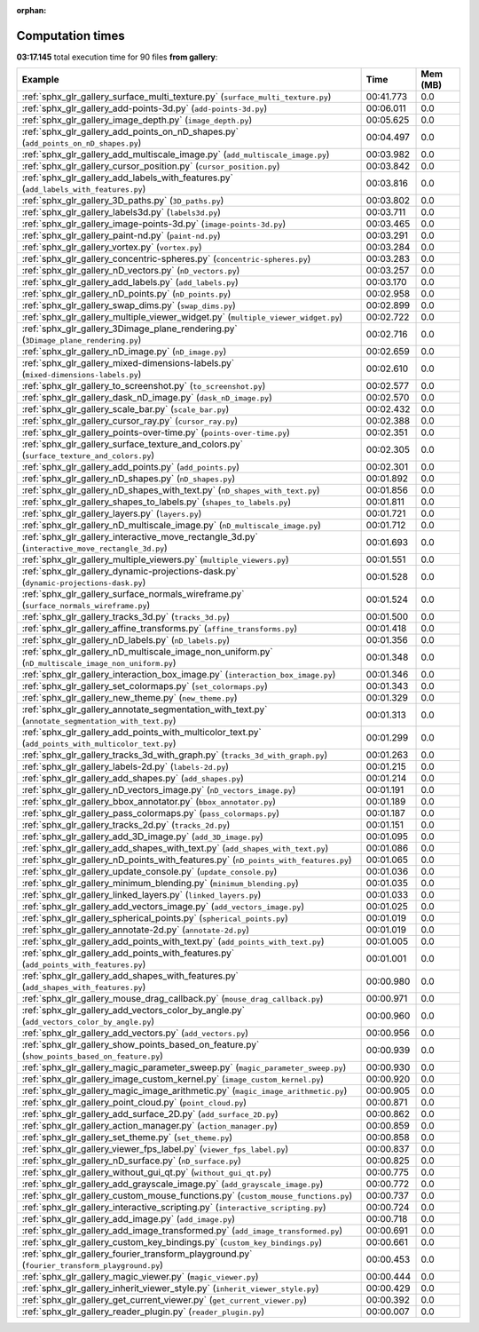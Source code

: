 
:orphan:

.. _sphx_glr_gallery_sg_execution_times:


Computation times
=================
**03:17.145** total execution time for 90 files **from gallery**:

.. container::

  .. raw:: html

    <style scoped>
    <link href="https://cdnjs.cloudflare.com/ajax/libs/twitter-bootstrap/5.3.0/css/bootstrap.min.css" rel="stylesheet" />
    <link href="https://cdn.datatables.net/1.13.6/css/dataTables.bootstrap5.min.css" rel="stylesheet" />
    </style>
    <script src="https://code.jquery.com/jquery-3.7.0.js"></script>
    <script src="https://cdn.datatables.net/1.13.6/js/jquery.dataTables.min.js"></script>
    <script src="https://cdn.datatables.net/1.13.6/js/dataTables.bootstrap5.min.js"></script>
    <script type="text/javascript" class="init">
    $(document).ready( function () {
        $('table.sg-datatable').DataTable({order: [[1, 'desc']]});
    } );
    </script>

  .. list-table::
   :header-rows: 1
   :class: table table-striped sg-datatable

   * - Example
     - Time
     - Mem (MB)
   * - :ref:`sphx_glr_gallery_surface_multi_texture.py` (``surface_multi_texture.py``)
     - 00:41.773
     - 0.0
   * - :ref:`sphx_glr_gallery_add-points-3d.py` (``add-points-3d.py``)
     - 00:06.011
     - 0.0
   * - :ref:`sphx_glr_gallery_image_depth.py` (``image_depth.py``)
     - 00:05.625
     - 0.0
   * - :ref:`sphx_glr_gallery_add_points_on_nD_shapes.py` (``add_points_on_nD_shapes.py``)
     - 00:04.497
     - 0.0
   * - :ref:`sphx_glr_gallery_add_multiscale_image.py` (``add_multiscale_image.py``)
     - 00:03.982
     - 0.0
   * - :ref:`sphx_glr_gallery_cursor_position.py` (``cursor_position.py``)
     - 00:03.842
     - 0.0
   * - :ref:`sphx_glr_gallery_add_labels_with_features.py` (``add_labels_with_features.py``)
     - 00:03.816
     - 0.0
   * - :ref:`sphx_glr_gallery_3D_paths.py` (``3D_paths.py``)
     - 00:03.802
     - 0.0
   * - :ref:`sphx_glr_gallery_labels3d.py` (``labels3d.py``)
     - 00:03.711
     - 0.0
   * - :ref:`sphx_glr_gallery_image-points-3d.py` (``image-points-3d.py``)
     - 00:03.465
     - 0.0
   * - :ref:`sphx_glr_gallery_paint-nd.py` (``paint-nd.py``)
     - 00:03.291
     - 0.0
   * - :ref:`sphx_glr_gallery_vortex.py` (``vortex.py``)
     - 00:03.284
     - 0.0
   * - :ref:`sphx_glr_gallery_concentric-spheres.py` (``concentric-spheres.py``)
     - 00:03.283
     - 0.0
   * - :ref:`sphx_glr_gallery_nD_vectors.py` (``nD_vectors.py``)
     - 00:03.257
     - 0.0
   * - :ref:`sphx_glr_gallery_add_labels.py` (``add_labels.py``)
     - 00:03.170
     - 0.0
   * - :ref:`sphx_glr_gallery_nD_points.py` (``nD_points.py``)
     - 00:02.958
     - 0.0
   * - :ref:`sphx_glr_gallery_swap_dims.py` (``swap_dims.py``)
     - 00:02.899
     - 0.0
   * - :ref:`sphx_glr_gallery_multiple_viewer_widget.py` (``multiple_viewer_widget.py``)
     - 00:02.722
     - 0.0
   * - :ref:`sphx_glr_gallery_3Dimage_plane_rendering.py` (``3Dimage_plane_rendering.py``)
     - 00:02.716
     - 0.0
   * - :ref:`sphx_glr_gallery_nD_image.py` (``nD_image.py``)
     - 00:02.659
     - 0.0
   * - :ref:`sphx_glr_gallery_mixed-dimensions-labels.py` (``mixed-dimensions-labels.py``)
     - 00:02.610
     - 0.0
   * - :ref:`sphx_glr_gallery_to_screenshot.py` (``to_screenshot.py``)
     - 00:02.577
     - 0.0
   * - :ref:`sphx_glr_gallery_dask_nD_image.py` (``dask_nD_image.py``)
     - 00:02.570
     - 0.0
   * - :ref:`sphx_glr_gallery_scale_bar.py` (``scale_bar.py``)
     - 00:02.432
     - 0.0
   * - :ref:`sphx_glr_gallery_cursor_ray.py` (``cursor_ray.py``)
     - 00:02.388
     - 0.0
   * - :ref:`sphx_glr_gallery_points-over-time.py` (``points-over-time.py``)
     - 00:02.351
     - 0.0
   * - :ref:`sphx_glr_gallery_surface_texture_and_colors.py` (``surface_texture_and_colors.py``)
     - 00:02.305
     - 0.0
   * - :ref:`sphx_glr_gallery_add_points.py` (``add_points.py``)
     - 00:02.301
     - 0.0
   * - :ref:`sphx_glr_gallery_nD_shapes.py` (``nD_shapes.py``)
     - 00:01.892
     - 0.0
   * - :ref:`sphx_glr_gallery_nD_shapes_with_text.py` (``nD_shapes_with_text.py``)
     - 00:01.856
     - 0.0
   * - :ref:`sphx_glr_gallery_shapes_to_labels.py` (``shapes_to_labels.py``)
     - 00:01.811
     - 0.0
   * - :ref:`sphx_glr_gallery_layers.py` (``layers.py``)
     - 00:01.721
     - 0.0
   * - :ref:`sphx_glr_gallery_nD_multiscale_image.py` (``nD_multiscale_image.py``)
     - 00:01.712
     - 0.0
   * - :ref:`sphx_glr_gallery_interactive_move_rectangle_3d.py` (``interactive_move_rectangle_3d.py``)
     - 00:01.693
     - 0.0
   * - :ref:`sphx_glr_gallery_multiple_viewers.py` (``multiple_viewers.py``)
     - 00:01.551
     - 0.0
   * - :ref:`sphx_glr_gallery_dynamic-projections-dask.py` (``dynamic-projections-dask.py``)
     - 00:01.528
     - 0.0
   * - :ref:`sphx_glr_gallery_surface_normals_wireframe.py` (``surface_normals_wireframe.py``)
     - 00:01.524
     - 0.0
   * - :ref:`sphx_glr_gallery_tracks_3d.py` (``tracks_3d.py``)
     - 00:01.500
     - 0.0
   * - :ref:`sphx_glr_gallery_affine_transforms.py` (``affine_transforms.py``)
     - 00:01.418
     - 0.0
   * - :ref:`sphx_glr_gallery_nD_labels.py` (``nD_labels.py``)
     - 00:01.356
     - 0.0
   * - :ref:`sphx_glr_gallery_nD_multiscale_image_non_uniform.py` (``nD_multiscale_image_non_uniform.py``)
     - 00:01.348
     - 0.0
   * - :ref:`sphx_glr_gallery_interaction_box_image.py` (``interaction_box_image.py``)
     - 00:01.346
     - 0.0
   * - :ref:`sphx_glr_gallery_set_colormaps.py` (``set_colormaps.py``)
     - 00:01.343
     - 0.0
   * - :ref:`sphx_glr_gallery_new_theme.py` (``new_theme.py``)
     - 00:01.329
     - 0.0
   * - :ref:`sphx_glr_gallery_annotate_segmentation_with_text.py` (``annotate_segmentation_with_text.py``)
     - 00:01.313
     - 0.0
   * - :ref:`sphx_glr_gallery_add_points_with_multicolor_text.py` (``add_points_with_multicolor_text.py``)
     - 00:01.299
     - 0.0
   * - :ref:`sphx_glr_gallery_tracks_3d_with_graph.py` (``tracks_3d_with_graph.py``)
     - 00:01.263
     - 0.0
   * - :ref:`sphx_glr_gallery_labels-2d.py` (``labels-2d.py``)
     - 00:01.215
     - 0.0
   * - :ref:`sphx_glr_gallery_add_shapes.py` (``add_shapes.py``)
     - 00:01.214
     - 0.0
   * - :ref:`sphx_glr_gallery_nD_vectors_image.py` (``nD_vectors_image.py``)
     - 00:01.191
     - 0.0
   * - :ref:`sphx_glr_gallery_bbox_annotator.py` (``bbox_annotator.py``)
     - 00:01.189
     - 0.0
   * - :ref:`sphx_glr_gallery_pass_colormaps.py` (``pass_colormaps.py``)
     - 00:01.187
     - 0.0
   * - :ref:`sphx_glr_gallery_tracks_2d.py` (``tracks_2d.py``)
     - 00:01.151
     - 0.0
   * - :ref:`sphx_glr_gallery_add_3D_image.py` (``add_3D_image.py``)
     - 00:01.095
     - 0.0
   * - :ref:`sphx_glr_gallery_add_shapes_with_text.py` (``add_shapes_with_text.py``)
     - 00:01.086
     - 0.0
   * - :ref:`sphx_glr_gallery_nD_points_with_features.py` (``nD_points_with_features.py``)
     - 00:01.065
     - 0.0
   * - :ref:`sphx_glr_gallery_update_console.py` (``update_console.py``)
     - 00:01.036
     - 0.0
   * - :ref:`sphx_glr_gallery_minimum_blending.py` (``minimum_blending.py``)
     - 00:01.035
     - 0.0
   * - :ref:`sphx_glr_gallery_linked_layers.py` (``linked_layers.py``)
     - 00:01.033
     - 0.0
   * - :ref:`sphx_glr_gallery_add_vectors_image.py` (``add_vectors_image.py``)
     - 00:01.025
     - 0.0
   * - :ref:`sphx_glr_gallery_spherical_points.py` (``spherical_points.py``)
     - 00:01.019
     - 0.0
   * - :ref:`sphx_glr_gallery_annotate-2d.py` (``annotate-2d.py``)
     - 00:01.019
     - 0.0
   * - :ref:`sphx_glr_gallery_add_points_with_text.py` (``add_points_with_text.py``)
     - 00:01.005
     - 0.0
   * - :ref:`sphx_glr_gallery_add_points_with_features.py` (``add_points_with_features.py``)
     - 00:01.001
     - 0.0
   * - :ref:`sphx_glr_gallery_add_shapes_with_features.py` (``add_shapes_with_features.py``)
     - 00:00.980
     - 0.0
   * - :ref:`sphx_glr_gallery_mouse_drag_callback.py` (``mouse_drag_callback.py``)
     - 00:00.971
     - 0.0
   * - :ref:`sphx_glr_gallery_add_vectors_color_by_angle.py` (``add_vectors_color_by_angle.py``)
     - 00:00.960
     - 0.0
   * - :ref:`sphx_glr_gallery_add_vectors.py` (``add_vectors.py``)
     - 00:00.956
     - 0.0
   * - :ref:`sphx_glr_gallery_show_points_based_on_feature.py` (``show_points_based_on_feature.py``)
     - 00:00.939
     - 0.0
   * - :ref:`sphx_glr_gallery_magic_parameter_sweep.py` (``magic_parameter_sweep.py``)
     - 00:00.930
     - 0.0
   * - :ref:`sphx_glr_gallery_image_custom_kernel.py` (``image_custom_kernel.py``)
     - 00:00.920
     - 0.0
   * - :ref:`sphx_glr_gallery_magic_image_arithmetic.py` (``magic_image_arithmetic.py``)
     - 00:00.905
     - 0.0
   * - :ref:`sphx_glr_gallery_point_cloud.py` (``point_cloud.py``)
     - 00:00.871
     - 0.0
   * - :ref:`sphx_glr_gallery_add_surface_2D.py` (``add_surface_2D.py``)
     - 00:00.862
     - 0.0
   * - :ref:`sphx_glr_gallery_action_manager.py` (``action_manager.py``)
     - 00:00.859
     - 0.0
   * - :ref:`sphx_glr_gallery_set_theme.py` (``set_theme.py``)
     - 00:00.858
     - 0.0
   * - :ref:`sphx_glr_gallery_viewer_fps_label.py` (``viewer_fps_label.py``)
     - 00:00.837
     - 0.0
   * - :ref:`sphx_glr_gallery_nD_surface.py` (``nD_surface.py``)
     - 00:00.825
     - 0.0
   * - :ref:`sphx_glr_gallery_without_gui_qt.py` (``without_gui_qt.py``)
     - 00:00.775
     - 0.0
   * - :ref:`sphx_glr_gallery_add_grayscale_image.py` (``add_grayscale_image.py``)
     - 00:00.772
     - 0.0
   * - :ref:`sphx_glr_gallery_custom_mouse_functions.py` (``custom_mouse_functions.py``)
     - 00:00.737
     - 0.0
   * - :ref:`sphx_glr_gallery_interactive_scripting.py` (``interactive_scripting.py``)
     - 00:00.724
     - 0.0
   * - :ref:`sphx_glr_gallery_add_image.py` (``add_image.py``)
     - 00:00.718
     - 0.0
   * - :ref:`sphx_glr_gallery_add_image_transformed.py` (``add_image_transformed.py``)
     - 00:00.691
     - 0.0
   * - :ref:`sphx_glr_gallery_custom_key_bindings.py` (``custom_key_bindings.py``)
     - 00:00.661
     - 0.0
   * - :ref:`sphx_glr_gallery_fourier_transform_playground.py` (``fourier_transform_playground.py``)
     - 00:00.453
     - 0.0
   * - :ref:`sphx_glr_gallery_magic_viewer.py` (``magic_viewer.py``)
     - 00:00.444
     - 0.0
   * - :ref:`sphx_glr_gallery_inherit_viewer_style.py` (``inherit_viewer_style.py``)
     - 00:00.429
     - 0.0
   * - :ref:`sphx_glr_gallery_get_current_viewer.py` (``get_current_viewer.py``)
     - 00:00.392
     - 0.0
   * - :ref:`sphx_glr_gallery_reader_plugin.py` (``reader_plugin.py``)
     - 00:00.007
     - 0.0

